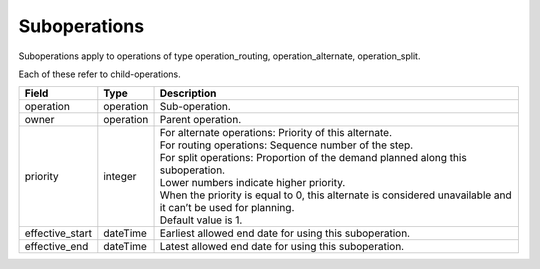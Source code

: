 =============
Suboperations
=============

Suboperations apply to operations of type operation_routing, operation_alternate,
operation_split.

Each of these refer to child-operations.

================ ================= ===========================================================
Field            Type              Description
================ ================= ===========================================================
operation        operation         Sub-operation.
owner            operation         Parent operation.
priority         integer           | For alternate operations: Priority of this alternate.
                                   | For routing operations: Sequence number of the step.
                                   | For split operations: Proportion of the demand planned
                                     along this suboperation.
                                   | Lower numbers indicate higher priority.
                                   | When the priority is equal to 0, this alternate is
                                     considered unavailable and it can’t be used for planning.
                                   | Default value is 1.
effective_start  dateTime          Earliest allowed end date for using this suboperation.
effective_end    dateTime          Latest allowed end date for using this suboperation.
================ ================= ===========================================================
